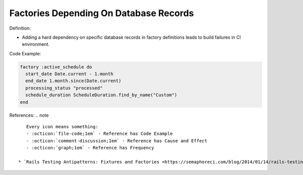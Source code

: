 Factories Depending On Database Records
^^^^^
Definition:

* Adding a hard dependency on specific database records in factory definitions leads to build failures in CI environment.


Code Example:

.. code-block:: ruby

  factory :active_schedule do
    start_date Date.current - 1.month
    end_date 1.month.since(Date.current)
    processing_status "processed"
    schedule_duration ScheduleDuration.find_by_name("Custom")
  end

References:
.. note ::

    Every icon means something:
    - :octicon:`file-code;1em` - Reference has Code Example
    - :octicon:`comment-discussion;1em` - Reference has Cause and Effect
    - :octicon:`graph;1em` - Reference has Frequency

 * `Rails Testing Antipatterns: Fixtures and Factories <https://semaphoreci.com/blog/2014/01/14/rails-testing-antipatterns-fixtures-and-factories.html>`_ :octicon:`file-code;1em` :octicon:`comment-discussion;1em`

